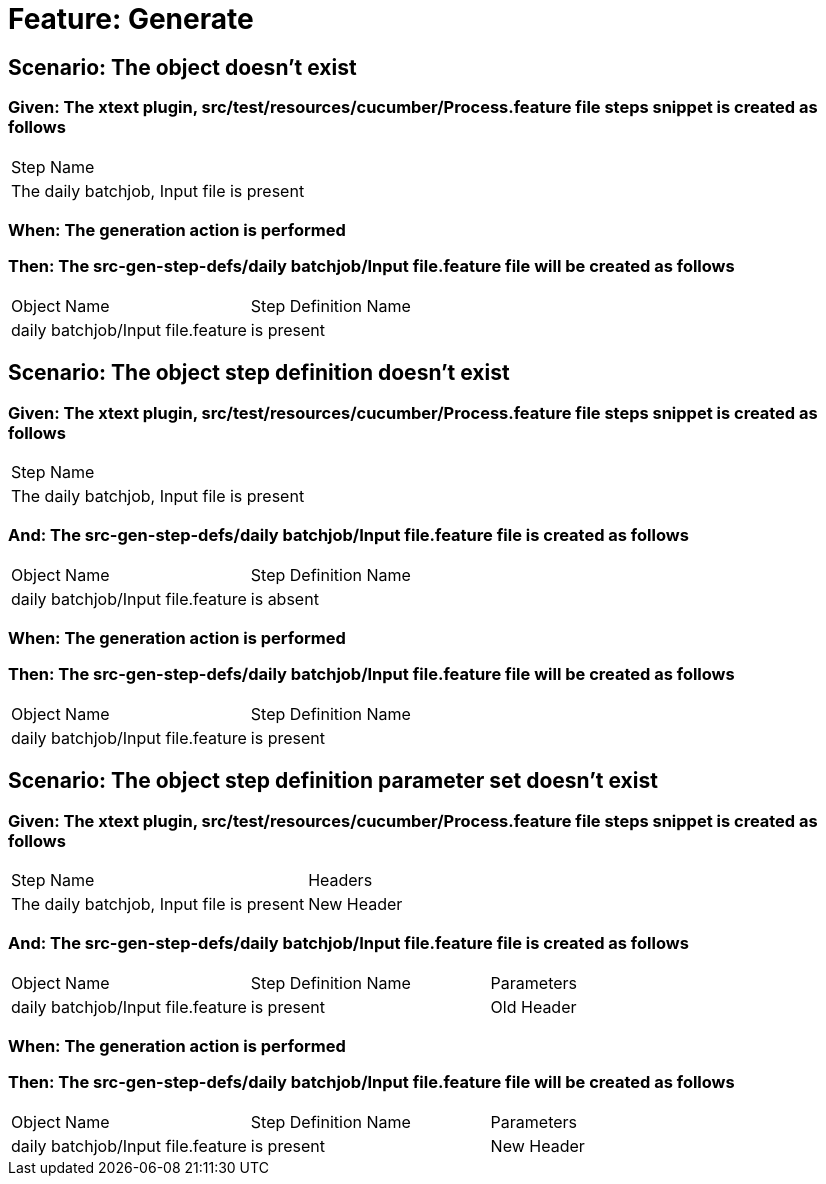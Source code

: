 = Feature: Generate

== Scenario: The object doesn't exist

=== Given: The xtext plugin, src/test/resources/cucumber/Process.feature file steps snippet is created as follows

|===
| Step Name                                
| The daily batchjob, Input file is present
|===

=== When: The generation action is performed

=== Then: The src-gen-step-defs/daily batchjob/Input file.feature file will be created as follows

|===
| Object Name                       | Step Definition Name
| daily batchjob/Input file.feature | is present          
|===

== Scenario: The object step definition doesn't exist

=== Given: The xtext plugin, src/test/resources/cucumber/Process.feature file steps snippet is created as follows

|===
| Step Name                                
| The daily batchjob, Input file is present
|===

=== And: The src-gen-step-defs/daily batchjob/Input file.feature file is created as follows

|===
| Object Name                       | Step Definition Name
| daily batchjob/Input file.feature | is absent           
|===

=== When: The generation action is performed

=== Then: The src-gen-step-defs/daily batchjob/Input file.feature file will be created as follows

|===
| Object Name                       | Step Definition Name
| daily batchjob/Input file.feature | is present          
|===

== Scenario: The object step definition parameter set doesn't exist

=== Given: The xtext plugin, src/test/resources/cucumber/Process.feature file steps snippet is created as follows

|===
| Step Name                                 | Headers   
| The daily batchjob, Input file is present | New Header
|===

=== And: The src-gen-step-defs/daily batchjob/Input file.feature file is created as follows

|===
| Object Name                       | Step Definition Name | Parameters
| daily batchjob/Input file.feature | is present           | Old Header
|===

=== When: The generation action is performed

=== Then: The src-gen-step-defs/daily batchjob/Input file.feature file will be created as follows

|===
| Object Name                       | Step Definition Name | Parameters
| daily batchjob/Input file.feature | is present           | New Header
|===

